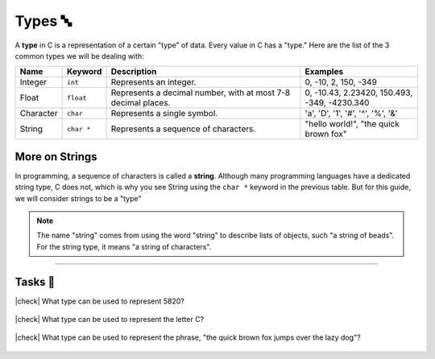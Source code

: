Types 🔤
=========

A **type** in C is a representation of a certain "type" of data. Every value in C has a "type." Here are the list of the 3 common types we will be dealing with:

.. list-table::
	:header-rows: 1
	:widths: 10 10 50 30
	
	* - Name
	  - Keyword 
	  - Description
	  - Examples
	* - Integer
	  - ``int``
	  - Represents an integer.
	  - 0, -10, 2, 150, -349
	* - Float
	  - ``float``
	  - Represents a decimal number, with at most 7-8 decimal places.
	  - 0, -10.43, 2.23420, 150.493, -349, -4230.340
	* - Character
	  - ``char``
	  - Represents a single symbol.
	  - 'a', 'D', '1', '#', '^', '%', '&'
	* - String
	  - ``char *``
	  - Represents a sequence of characters.
	  - "hello world!", "the quick brown fox"

More on Strings
----------------

In programming, a sequence of characters is called a **string**. Although many programming languages have a dedicated string type, C does not, which is why you see String using the ``char *`` keyword in the previous table. But for this guide, we will consider strings to be a "type"

.. note::
	The name "string" comes from using the word "string" to describe lists of objects, such "a string of beads". For the string type, it means "a string of characters".

.. seealso::

	We will go into what ``char *`` means and how strings are represented later in the :ref:`pointers:Pointers ☝️` chapter.

---------

Tasks 🎯
---------

.. |check| raw:: html

    <input type="checkbox">

|check| What type can be used to represent 5820? 

	.. collapse:: Solution ✅

		Integer

|check| What type can be used to represent the letter C?

	.. collapse:: Solution ✅

		Character

|check| What type can be used to represent the phrase, "the quick brown fox jumps over the lazy dog"?

	.. collapse:: Solution ✅

		String